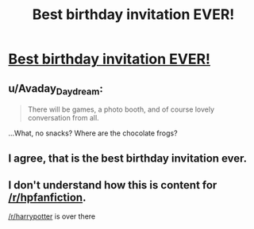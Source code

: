 #+TITLE: Best birthday invitation EVER!

* [[https://i.redd.it/kwpj8acj6ymz.jpg][Best birthday invitation EVER!]]
:PROPERTIES:
:Author: therealdomdada
:Score: 16
:DateUnix: 1505873837.0
:DateShort: 2017-Sep-20
:END:

** u/Avaday_Daydream:
#+begin_quote
  There will be games, a photo booth, and of course lovely conversation from all.
#+end_quote

...What, no snacks? Where are the chocolate frogs?
:PROPERTIES:
:Author: Avaday_Daydream
:Score: 1
:DateUnix: 1505889247.0
:DateShort: 2017-Sep-20
:END:


** I agree, that is the best birthday invitation ever.
:PROPERTIES:
:Author: Jahoan
:Score: 0
:DateUnix: 1505876939.0
:DateShort: 2017-Sep-20
:END:


** I don't understand how this is content for [[/r/hpfanfiction]].

[[/r/harrypotter]] is over there
:PROPERTIES:
:Author: IHATEHERMIONESUE
:Score: -1
:DateUnix: 1505898700.0
:DateShort: 2017-Sep-20
:END:
